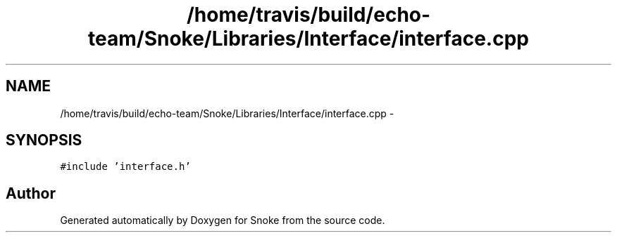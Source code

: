 .TH "/home/travis/build/echo-team/Snoke/Libraries/Interface/interface.cpp" 3 "Thu May 2 2019" "Snoke" \" -*- nroff -*-
.ad l
.nh
.SH NAME
/home/travis/build/echo-team/Snoke/Libraries/Interface/interface.cpp \- 
.SH SYNOPSIS
.br
.PP
\fC#include 'interface\&.h'\fP
.br

.SH "Author"
.PP 
Generated automatically by Doxygen for Snoke from the source code\&.
